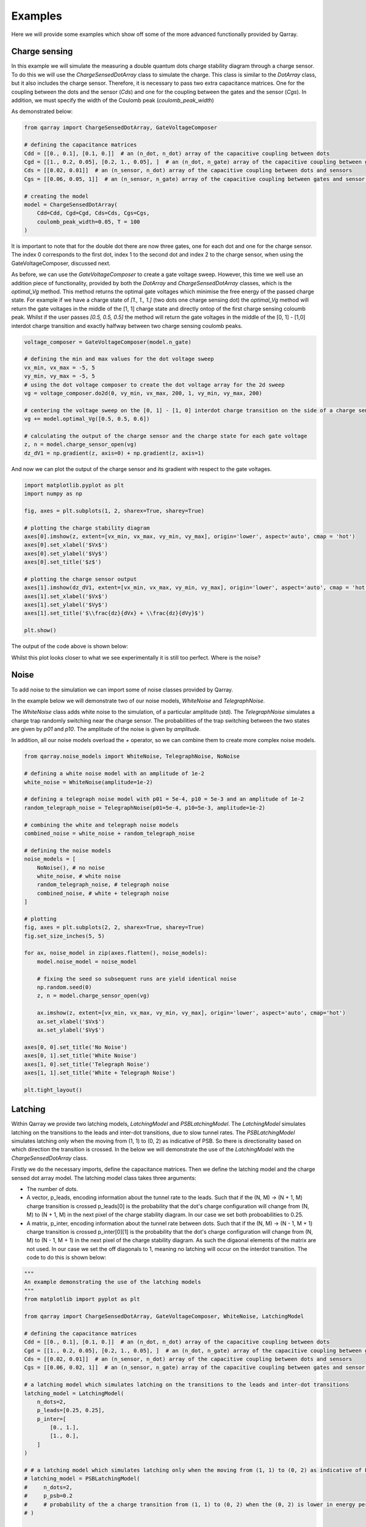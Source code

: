########
Examples
########

Here we will provide some examples which show off some of the more advanced functionally
provided by Qarray.

+++++++++
Charge sensing
+++++++++

In this example we will simulate the measuring a double quantum dots charge stability diagram
through a charge sensor. To do this we will use the `ChargeSensedDotArray` class to simulate the charge.
This class is similar to the `DotArray` class, but it also includes the charge sensor. Therefore,
it is necessary to pass two extra capacitance matrices. One for the coupling between the dots and the sensor (`Cds`)
and one for the coupling between the gates and the sensor (`Cgs`). In addition, we must specify the
width of the Coulomb peak (`coulomb_peak_width`)

As demonstrated below:

.. code:: python

    from qarray import ChargeSensedDotArray, GateVoltageComposer

    # defining the capacitance matrices
    Cdd = [[0., 0.1], [0.1, 0.]]  # an (n_dot, n_dot) array of the capacitive coupling between dots
    Cgd = [[1., 0.2, 0.05], [0.2, 1., 0.05], ]  # an (n_dot, n_gate) array of the capacitive coupling between gates and dots
    Cds = [[0.02, 0.01]]  # an (n_sensor, n_dot) array of the capacitive coupling between dots and sensors
    Cgs = [[0.06, 0.05, 1]]  # an (n_sensor, n_gate) array of the capacitive coupling between gates and sensor dots

    # creating the model
    model = ChargeSensedDotArray(
        Cdd=Cdd, Cgd=Cgd, Cds=Cds, Cgs=Cgs,
        coulomb_peak_width=0.05, T = 100
    )

It is important to note that for the double dot there are now three gates,
one for each dot and one for the charge sensor. The index 0 corresponds to the first dot,
index 1 to the second dot and index 2 to the charge sensor, when using the GateVoltageComposer, discussed next.

As before, we can use the `GateVoltageComposer` to create a gate voltage sweep. However, this time we well use
an addition piece of functionality, provided by both the `DotArray` and `ChargeSensedDotArray` classes, which is the
`optimal_Vg` method. This method returns the optimal gate voltages which minimise the free energy of the passed charge state.
For example if we have a charge state of `[1., 1., 1.]` (two dots one charge sensing dot) the `optimal_Vg` method will return the gate voltages
in the middle of the [1, 1] charge state and directly ontop of the first charge sensing coloumb peak. Whilst if the user passes `[0.5, 0.5, 0.5]` the
method will return the gate voltages in the middle of the [0, 1] - [1,0] interdot charge transition and exactly halfway between two charge sensing
coulomb peaks.

.. code:: python

    voltage_composer = GateVoltageComposer(model.n_gate)

    # defining the min and max values for the dot voltage sweep
    vx_min, vx_max = -5, 5
    vy_min, vy_max = -5, 5
    # using the dot voltage composer to create the dot voltage array for the 2d sweep
    vg = voltage_composer.do2d(0, vy_min, vx_max, 200, 1, vy_min, vy_max, 200)

    # centering the voltage sweep on the [0, 1] - [1, 0] interdot charge transition on the side of a charge sensor coulomb peak
    vg += model.optimal_Vg([0.5, 0.5, 0.6])

    # calculating the output of the charge sensor and the charge state for each gate voltage
    z, n = model.charge_sensor_open(vg)
    dz_dV1 = np.gradient(z, axis=0) + np.gradient(z, axis=1)

And now we can plot the output of the charge sensor and its gradient with respect to the gate voltages.

.. code:: python

    import matplotlib.pyplot as plt
    import numpy as np

    fig, axes = plt.subplots(1, 2, sharex=True, sharey=True)

    # plotting the charge stability diagram
    axes[0].imshow(z, extent=[vx_min, vx_max, vy_min, vy_max], origin='lower', aspect='auto', cmap = 'hot')
    axes[0].set_xlabel('$Vx$')
    axes[0].set_ylabel('$Vy$')
    axes[0].set_title('$z$')

    # plotting the charge sensor output
    axes[1].imshow(dz_dV1, extent=[vx_min, vx_max, vy_min, vy_max], origin='lower', aspect='auto', cmap = 'hot')
    axes[1].set_xlabel('$Vx$')
    axes[1].set_ylabel('$Vy$')
    axes[1].set_title('$\\frac{dz}{dVx} + \\frac{dz}{dVy}$')

    plt.show()

The output of the code above is shown below:
|charge_sensing|

Whilst this plot looks closer to what we see experimentally it is still too perfect. Where is the noise?

+++++++++
Noise
+++++++++

To add noise to the simulation we can import some of noise classes provided by Qarray.

In the example below we will demonstrate two of our noise models, `WhiteNoise` and `TelegraphNoise`.

The `WhiteNoise` class adds white noise to the simulation, of a particular amplitude (std).
The `TelegraphNoise` simulates a charge trap randomly switching near the charge sensor. The probabilities
of the trap switching between the two states are given by `p01` and `p10`.
The amplitude of the noise is given by `amplitude`.

In addition, all our noise models overload the `+` operator,
so we can combine them to create more complex noise models.

.. code:: python

    from qarray.noise_models import WhiteNoise, TelegraphNoise, NoNoise

    # defining a white noise model with an amplitude of 1e-2
    white_noise = WhiteNoise(amplitude=1e-2)

    # defining a telegraph noise model with p01 = 5e-4, p10 = 5e-3 and an amplitude of 1e-2
    random_telegraph_noise = TelegraphNoise(p01=5e-4, p10=5e-3, amplitude=1e-2)

    # combining the white and telegraph noise models
    combined_noise = white_noise + random_telegraph_noise

    # defining the noise models
    noise_models = [
        NoNoise(), # no noise
        white_noise, # white noise
        random_telegraph_noise, # telegraph noise
        combined_noise, # white + telegraph noise
    ]

    # plotting
    fig, axes = plt.subplots(2, 2, sharex=True, sharey=True)
    fig.set_size_inches(5, 5)

    for ax, noise_model in zip(axes.flatten(), noise_models):
        model.noise_model = noise_model

        # fixing the seed so subsequent runs are yield identical noise
        np.random.seed(0)
        z, n = model.charge_sensor_open(vg)

        ax.imshow(z, extent=[vx_min, vx_max, vy_min, vy_max], origin='lower', aspect='auto', cmap='hot')
        ax.set_xlabel('$Vx$')
        ax.set_ylabel('$Vy$')

    axes[0, 0].set_title('No Noise')
    axes[0, 1].set_title('White Noise')
    axes[1, 0].set_title('Telegraph Noise')
    axes[1, 1].set_title('White + Telegraph Noise')

    plt.tight_layout()

|charge_sensing_noise|

+++++++++
Latching
+++++++++

Within Qarray we provide two latching models, `LatchingModel` and `PSBLatchingModel`. The `LatchingModel` simulates latching on the transitions to the leads and inter-dot transitions,
due to slow tunnel rates. The `PSBLatchingModel` simulates latching only when the moving from (1, 1) to (0, 2) as indicative of PSB.
So there is directionality based on which direction the transition is crossed.
In the below we will demonstrate the use of the `LatchingModel` with the `ChargeSensedDotArray` class.

Firstly we do the necessary imports, define the capacitance matrices.
Then we define the latching model and the charge sensed dot array model. The latching model class
takes three arguments:

- The number of dots.

- A vector, p_leads, encoding information about the tunnel rate to the leads. Such that if the (N, M) -> (N + 1, M) charge transition is crossed p_leads[0] is the probability that the dot's charge configuration will change from (N, M) to (N + 1, M) in the next pixel of the charge stability diagram. In our case we set both proboabilities to 0.25.

- A matrix, p_inter, encoding information about the tunnel rate between dots. Such that if the (N, M) -> (N - 1, M + 1) charge transition is crossed p_inter[0][1] is the probability that the dot's charge configuration will change from (N, M) to (N - 1, M + 1) in the next pixel of the charge stability diagram. As such the digaonal elements of the matrix are not used. In our case we set the off diagonals to 1, meaning no latching will occur on the interdot transition. The code to do this is shown below:


.. code:: python

    """
    An example demonstrating the use of the latching models
    """
    from matplotlib import pyplot as plt

    from qarray import ChargeSensedDotArray, GateVoltageComposer, WhiteNoise, LatchingModel

    # defining the capacitance matrices
    Cdd = [[0., 0.1], [0.1, 0.]]  # an (n_dot, n_dot) array of the capacitive coupling between dots
    Cgd = [[1., 0.2, 0.05], [0.2, 1., 0.05], ]  # an (n_dot, n_gate) array of the capacitive coupling between gates and dots
    Cds = [[0.02, 0.01]]  # an (n_sensor, n_dot) array of the capacitive coupling between dots and sensors
    Cgs = [[0.06, 0.02, 1]]  # an (n_sensor, n_gate) array of the capacitive coupling between gates and sensor dots

    # a latching model which simulates latching on the transitions to the leads and inter-dot transitions
    latching_model = LatchingModel(
        n_dots=2,
        p_leads=[0.25, 0.25],
        p_inter=[
            [0., 1.],
            [1., 0.],
        ]
    )

    # # a latching model which simulates latching only when the moving from (1, 1) to (0, 2) as indicative of PSB
    # latching_model = PSBLatchingModel(
    #     n_dots=2,
    #     p_psb=0.2
    #     # probability of the a charge transition from (1, 1) to (0, 2) when the (0, 2) is lower in energy per pixel
    # )

    # creating the model
    model = ChargeSensedDotArray(
        Cdd=Cdd, Cgd=Cgd, Cds=Cds, Cgs=Cgs,
        coulomb_peak_width=0.05, T=5,
        algorithm='default',
        implementation='rust',
        noise_model=WhiteNoise(amplitude=1e-3),
        latching_model=latching_model,
    )

Included by commented out is the code to use the `PSBLatchingModel` instead. THis model only has one parameter, the probability of latching
when moving from (1, 1) to (0, 2) as indicative of PSB.

We then use the `GateVoltageComposer` to create a gate voltage sweep and the `optimal_Vg` method to find the optimal gate voltages.
in the same way as before. We plot the output of the charge sensor, which is shown below.

.. code:: python

    # creating the voltage composer
    voltage_composer = GateVoltageComposer(n_gate=model.n_gate)

    # defining the min and max values for the dot voltage sweep
    vx_min, vx_max = -0.1, 0.1
    vy_min, vy_max = -0.1, 0.1
    # using the dot voltage composer to create the dot voltage array for the 2d sweep
    vg = voltage_composer.do2d(0, vy_min, vx_max, 100, 1, vy_min, vy_max, 100)
    vg += model.optimal_Vg([0.5, 1.5, 0.7])

    # creating the figure and axes
    z, n = model.charge_sensor_open(vg)

    plt.imshow(z, extent=[vx_min, vx_max, vy_min, vy_max], origin='lower', aspect='auto', cmap='hot')
    plt.xlabel('Vx')
    plt.ylabel('Vy')
    plt.title('Latching')
    plt.show()

|latching|


.. |charge_sensing| image:: ./figures/charge_sensing.jpg
.. |charge_sensing_noise| image:: ./figures/charge_sensing_noise.jpg
.. |latching| image:: ./figures/latching.jpg